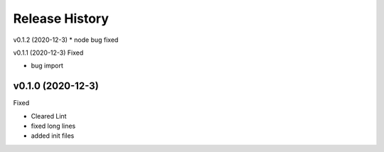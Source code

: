 ===============
Release History
===============

v0.1.2 (2020-12-3)
* node bug fixed

v0.1.1 (2020-12-3)
Fixed

* bug import

v0.1.0 (2020-12-3)
----------------------------
Fixed

* Cleared Lint
* fixed long lines
* added init files
